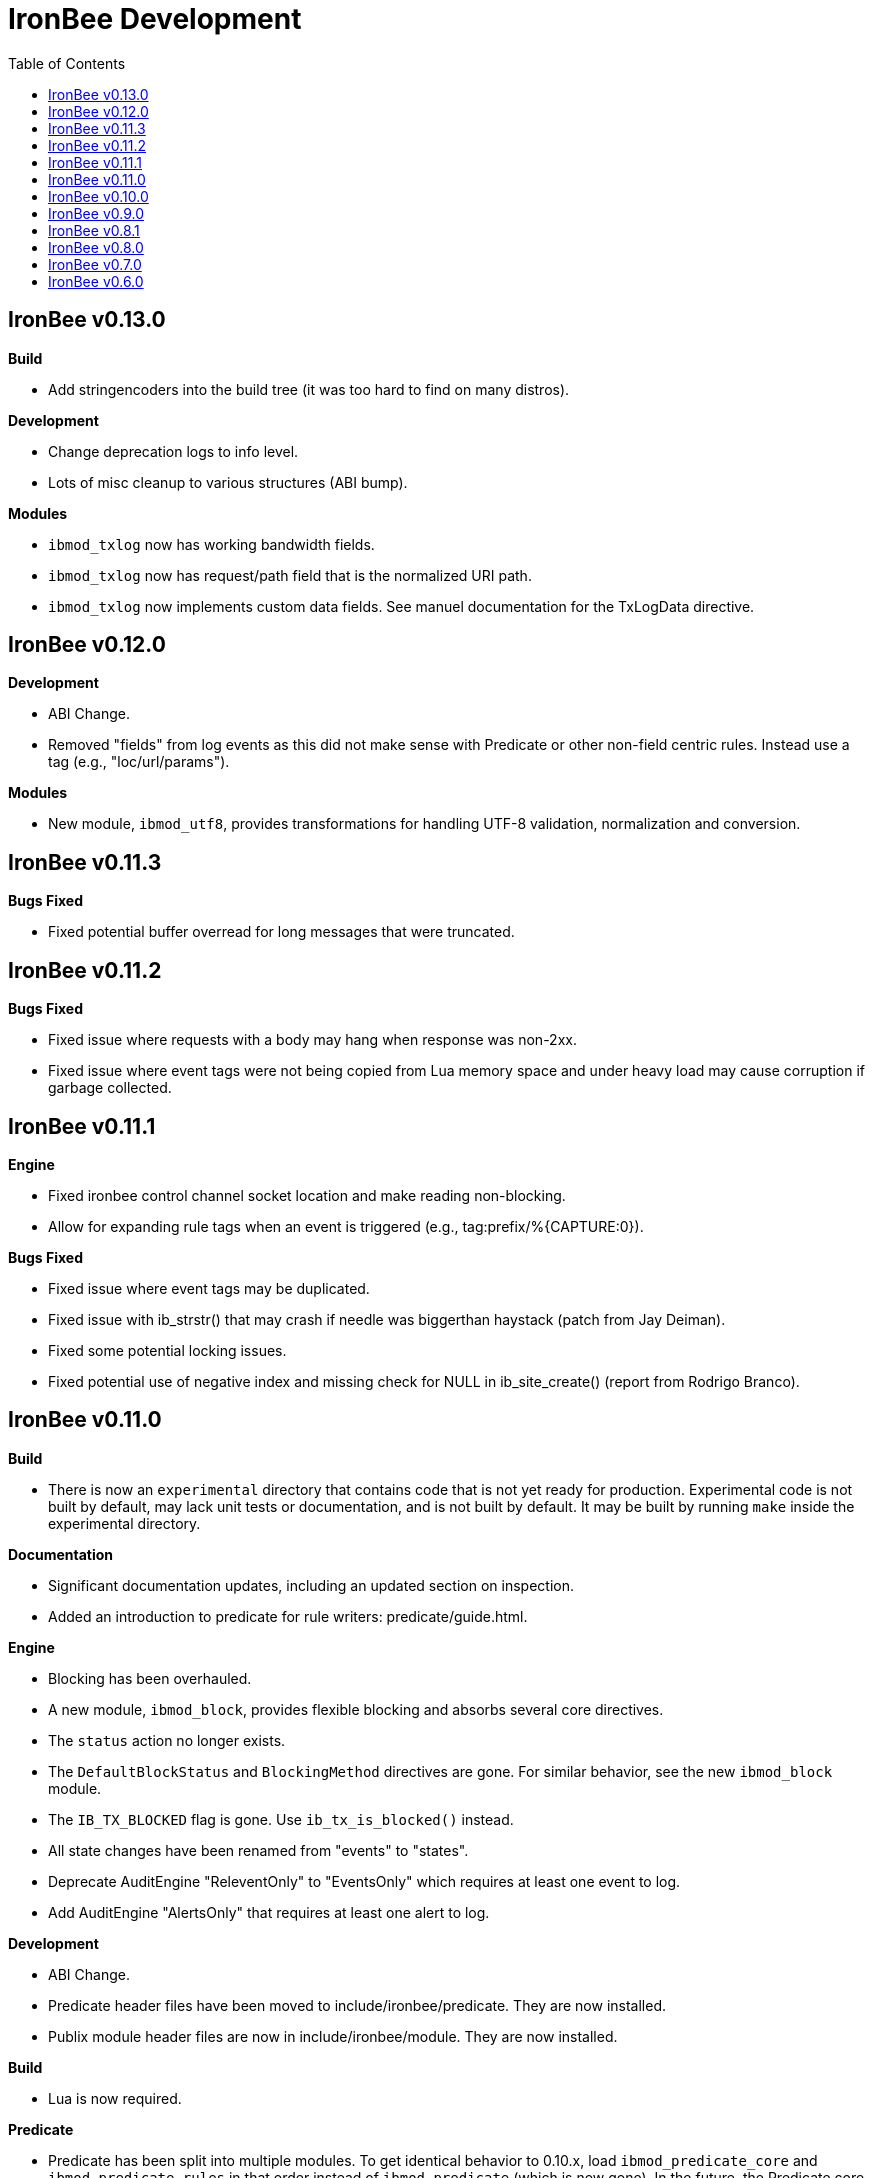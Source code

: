 ////
This file is intended to be read in HTML via translation with asciidoc.
////

= IronBee Development
:toc2:

== IronBee v0.13.0

**Build**

- Add stringencoders into the build tree (it was too hard to find on many distros).

**Development**

- Change deprecation logs to info level.
- Lots of misc cleanup to various structures (ABI bump).

**Modules**

- `ibmod_txlog` now has working bandwidth fields.
- `ibmod_txlog` now has request/path field that is the normalized URI path.
- `ibmod_txlog` now implements custom data fields. See manuel documentation for the TxLogData directive.

== IronBee v0.12.0

**Development**

- ABI Change.
- Removed "fields" from log events as this did not make sense with Predicate or other non-field centric rules. Instead use a tag (e.g., "loc/url/params").

**Modules**

- New module, `ibmod_utf8`, provides transformations for handling UTF-8 validation, normalization and conversion.

== IronBee v0.11.3

**Bugs Fixed**

- Fixed potential buffer overread for long messages that were truncated.

== IronBee v0.11.2

**Bugs Fixed**

- Fixed issue where requests with a body may hang when response was non-2xx.
- Fixed issue where event tags were not being copied from Lua memory space and under heavy load may cause corruption if garbage collected.

== IronBee v0.11.1

**Engine**

- Fixed ironbee control channel socket location and make reading non-blocking.
- Allow for expanding rule tags when an event is triggered (e.g., tag:prefix/%{CAPTURE:0}).

**Bugs Fixed**

- Fixed issue where event tags may be duplicated.
- Fixed issue with ib_strstr() that may crash if needle was biggerthan haystack (patch from Jay Deiman).
- Fixed some potential locking issues.
- Fixed potential use of negative index and missing check for NULL in ib_site_create() (report from Rodrigo Branco).

== IronBee v0.11.0

**Build**

- There is now an `experimental` directory that contains code that is not yet ready for production.  Experimental code is not built by default, may lack unit tests or documentation, and is not built by default.  It may be built by running `make` inside the experimental directory.

**Documentation**

- Significant documentation updates, including an updated section on inspection.
- Added an introduction to predicate for rule writers: predicate/guide.html.

**Engine**

- Blocking has been overhauled.
  - A new module, `ibmod_block`, provides flexible blocking and absorbs several core directives.
  - The `status` action no longer exists.
  - The `DefaultBlockStatus` and `BlockingMethod` directives are gone.  For similar behavior, see the new `ibmod_block` module.
  - The `IB_TX_BLOCKED` flag is gone.  Use `ib_tx_is_blocked()` instead.
- All state changes have been renamed from "events" to "states".
- Deprecate AuditEngine "ReleventOnly" to "EventsOnly" which requires at least one event to log.
- Add AuditEngine "AlertsOnly" that requires at least one alert to log.

**Development**

- ABI Change.
- Predicate header files have been moved to include/ironbee/predicate.  They are now installed.
- Publix module header files are now in include/ironbee/module.  They are now installed.

**Build**

- Lua is now required.

**Predicate**

- Predicate has been split into multiple modules.  To get identical behavior to 0.10.x, load `ibmod_predicate_core` and `ibmod_predicate_rules` in that order instead of `ibmod_predicate` (which is now gone).  In the future, the Predicate core may be used for other tasks than the rule injection system, while still taking advantage of a single (per-context) DAG across all Predicate modules.
- `PredicateAssertValid` has been removed.  The behavior became always on in 0.10.x and now the results are now logged rather than written to a file, so there is no reason to need a directive to choose the file.

**IronBee++**

- Added `Engine::register_rule_ownership()` and `Engine::register_rule_injection()` which cover `ib_rule_register_ownership_fn()` and `ib_rule_register_injection_fn()`, respectively.

**Modules**

- A new module, `ibmod_clipp_test_support` has been added which defined the actions and operators previously only available inside clipp.  The `clipp_test` framework automatically loads this module.
- Remove deprecated `SQLiPatternSet` directive in favor of renamed `LibInjectionFingerprintSet` directive from the libinjection module.
- The pcre module now exposes two transformations: `filterValueRx` and `filterNameRx` which can be used to select items from lists by value or name.

== IronBee v0.10.0

**Build**

- The --with-ossp-uuid configure option has now been changed to --with-uuid-config and expects the path for uuid-config.

- You can now mark APIs deprecated with IB_DEPRECATED(message).  The message will be used if supported by the compiler. Use: -Werror,-Wdeprecated-declarations

        void foobar(void) IB_DEPRECATED("use barfoo() instead");

        file.c:123:5: error: 'foobar' is deprecated: use barfoo() instead [-Werror,-Wdeprecated-declarations]
        foobar();
        ^

**Engine**

- Added a unix dgram socket to control the IronBee engine manager from other processes.
- Filters no longer support regular expressions.

**Major API Changes**

- A generic interface to memory management has been added, `ib_mm_t`, and is now used almost everywhere that `ib_mpool_t *` was.  See `mm.h`, `mm_mpool.h`, `mm_mpool_lite.h`, and `memory_manager.hpp`.
- Actions, Operators, and Transformations have been made consistent with each other.  Notable changes: instance destruction is now bound to the memory manager used to create the instance; and a C++ API for Action is added.

**Modules**

- Added XSS support from libinjection via new is_xss operator.
- Added constant module to support configuration time constants.
- Added `write_clipp` module which adds actions to write out current transaction or connection in CLIPP PB format.
- The `libinjection` module now supports optinal confidence ratings for each pattern.  Simply add a space and the rating (0 to 100) after each line.
- The `@is_sqli` operator (`libinjection` module) now supports capture.  The matching fingerprint will be stored under the `fingerprint` key and the confidence under the `confidence` key.
- Renamed the `libinjection` module directive `SQLiPatternSet` (now deprecated) to `LibInjectionFingerprintSet` to better match libinjection terminology and directive naming conventions.
- You can now use the simple module name instead of the full module filename with LoadModule (e.g., `LoadModule rules` vs `LoadModule ibmod_rules.so`). The filename is still supported as well.

**Predicate**

*Warning: Breaks backwards compatibility.*  Simple expressions should continue to work.  Expressions involving deprecations or that manipulate ValueLists will break.

Predicate has been significantly overhauled.  Notable changes are below, but see the documentation for details.

- All documentation has been updated.  It has all been moved to asciidoc.  See `introduction.html`, `reference.html`, and `lua_frontend.html`.
- Result of nodes is now a single value rather than a ValueList.  This change simplifies several things and avoids parsing ambiguities with list literals.
- Null is now written as `:` to allow `null` to be used as a name while maintaining a simple grammar.
- Both null and the empty list are falsy.
- Named literals are now supported, e.g., `foo:5`.
- List literals are now supported, e.g., `args:[a:1 b:2]`.
- Almost all calls now transform if all their arguments are literals.  The main exceptions are the IronBee calls.
- Many calls now allow any argument to be dynamic.  The main exceptions are regular expressions, operator names, and transformation names.
- Many documentation improvements: See `reference.txt` and `lua_frontend.txt`.
- All Lua expression objects now have methods for functions.
- The Lua shortcuts for operators and transformations have been removed.  Use `P.Operator` and `P.Transformation` instead.  These issued deprecation warnings in 0.9.
- The Lua deprecated utility routines such as `P.define` are now removed.  Use `PUtil.Define` instead.  These issued deprecation warnings in 0.9.
- The Value API has significantly changed.  See `value.hpp`.
- There is a new framework for easily writing calls.  See `functional.hpp`.
- The predicate module now generates a separate graph for every context.  This has no semantic effect at the moment, but will allow future features that make use of the context, e.g., configuration time policy evaluation.  On the downside, it significantly increases memory usage.

**TrafficServer Plugin**

- Wired in support for the engine manager control channel.

**Util**

- Added an alternative memory pool, `ib_mpool_lite_t`.  A lite memory pool lacks most of the features of `ib_mpool_t`, but has simpler code and lower memory overhead.  They are intended as a superior choice for when only a small number of allocations will be, e.g., for a temporary memory pool that is used only within a function.

**Lua**

- Added `getTransactionId()` and `getConnectionId()` to the transaction API.

**Deprecated Items Removed**

- Operator `ee_match_any` deprecated alias was removed.  You must now use `ee`.

- Directive `HTTPStatusCodeContents` deprecated alias was removed.  You must now use `ErrorPageMap`.

- Directive `LuaCommitRules` deprecated alias was removed as it is no longer required to commit rules.


== IronBee v0.9.0

**Build**

- Added `--with-boost-thread-suffix` to support packaging of `libboost_thread.so` without or without the `-mt` suffix.

- Ruby 1.9 now required.  This is a build dependency only; IronBee does not require Ruby to be used.  Build is now fully compatible with Ruby 2.0.  If you need to use alternative ruby or gem binaries, those can specified by setting RUBY and GEM in configure, e.g., 'configure RUBY=/usr/bin/ruby19 GEM=/usr/bin/gem19'.

- Added `--disable-ruby-code` and `--enable-ruby-code` configure options.  If `--disable-ruby-code` is specified, then ruby dependencies will not be checked and ruby based tests will not be run.  If `--enable-ruby-code` is specified, then dependencies will be checked and configure will fail if they are not present.  If neither option is specified, then dependencies will be checked but will not be fatal; tests will be run if all dependencies pass.

**Engine**

- The data field layer (rule targets) has been overhauled.  Data fields are now known as 'vars'.  Expansions and filters should be significantly faster.  `InitVarIndexed` and `InitCollectionIndexed` have been removed; their normal versions now Index automatically.

- Added API to load a module from a symbol rather than a file (`ib_module_load_from_sym()`) and an API to load a symbol from a file without initializing the module (`ib_module_file_to_sym()`).

- Rules claimed by alternative rule systems are allowed to not have a phase.  It is up to the alternative rule system to check the phase.

- All `void **` parameters have been replaced with `void *` parameters.  This allows them to be used to output to specific pointer types without a cast.

- Engine will now warn if loading a module compiled for a different version and error and refuse to load a module compiled for a different ABI.

- Moved request_header_finished_event after site context selection so that it has the correct configuration context.  Additionally added a request_header_process_event before site context selection to be used to process any header data prior to site context selection (e.g., normalize hostname, etc.)

- `ib_txdata_t` has been replaced with a `const char*`, `size_t` pair of arguments in all places.

- The parsed content interface (`parsed_content.h`) has been changed to take `ib_mpool_t` in place of `ib_tx_t`.  The header structures and methods have also been refactored to simpler names.

- Added rule tracing.  To use, configure IronBee with --enable-rule-trace.  This will add instrumentation code to the rule engine and enable the `RuleTrace` and `RuleTraceFile` directives.  `RuleTrace` takes a rule id as a parameter and enables tracing for that rule.  Traces will be output at the end of each transaction to either stderr or the file specified by `RuleTraceFile`.  Output is CSV of local ip, local port, remote ip, remote port, transaction id, rule id, number of times rule was evaluated, and total number of microseconds spent evaluating rule.  `RuleTraceFile` is context specific.

- Server callbacks now take pointer-length strings rather than NUL-terminated strings.

- Change buffer limit actions from Reject/RollOver to FlushAll/FlushPartial.

**Predicate**

- The Field call is now known as Var.  Field continues to exist as an alias for Var.

- Predicate now supports phaseless rules.  Phaseless rules will execute as early as possible.

- The long form of Var is now supported, allowing specification of a wait and final phase.

- A variety of simplifying transformations have been added.

- Added new directive, `PredicateTrace` which takes either "" (stderr) or a path and writes out a trace file of what Predicate is doing.  See `predicate/ptrace.pdf`.

- Fixed bug causing Predicate rules to fire multiple times.

- Predicate evaluation state has been moved out of the Node subclasses and into a NodeEvalState class.  This improves const correctness and removes the dependence of Predicate on specific multithreading approaches.  In particular, Predicate now works with continuation approaches.

- Utility functions like P.define(...) are moving to a new namespace (PUtil) and will all start with uppercase letters (e.g., PUtil.Define(...)).  Deprecation warnings are enabled and old naming conventions should be changed to the new format.

- Predicate now fires a Predicate rule for each value in the valuelist of the top node for that rule instead of only once.

- There is now a `set_predicate_vars` action.  This action can be placed as the **first** action.  It will set the `PREDICATE_VALUE` and `PREDICATE_VALUE_NAME` for each value in the valuelist.  These vars may then be used by other actions for that rule.
**Lua**

- LuaCommitRules is deprecated and should not be used. Lua rules are committed to the engine automatically at the end of every Lua file parse.

**Core**

- The trasnformation ifloor is now an available action that returns an number instead of a float.
- The trasnformation iceil is now an available action that returns an number instead of a float.
- The trasnformation iround is now an available action that returns an number instead of a float.
- The trasnformation floor is now aliased to ifloor and should be considered deprecated.
- The trasnformation ceil is now aliased to iceil and should be considered deprecated.
- The trasnformation round is now aliased to iround and should be considered deprecated.

**Servers**

- TrafficServer: Compatible with 4.1.x.
- TrafficServer: Added support for writting ironbee transaction logs.

**Fast**

- Added `extract_waggle.rb` to extract fast patterns from waggle rules and updated `build.rb` to use appropriately for `.lua` and `.waggle` files.

- Added support for Lua/Waggle to `suggest.rb`.  Use `suggest.rb --lua`.

**CLIPP**

- Added ClippScript, a Ruby DSL for creating CLIPP inputs.  See `clipp/clippscript.md`.

- view:summary now adds a "CLIPP INPUT" prefix to each summary line.

- Clipp Test now has support for asserting on a per-input basis.  See `assert_log_every_input_match` and `assert_log_every_input_no_match`.

- Added `@add` and `@addmissing` modifiers to add headers (always and conditionally, respectively).

- ClippTest is now more usable outside of `make check`.  Previously, ClippTest required `top_builddir` and `abs_top_builddir` to be defined in the environment and used the former for output and the latter for finding `clipp` and modules.  Now, if the former is missing, the current directory is used instead; if the latter is missing, ClippTest will try to use an installed IronBee's `clipp` and modules.

- The `clipp_announce` action now supports variable expansions.

**IronBee++**

- The `IBPPTestFixture` class used in IronBee++ test fixtures has been promoted to part of the public API as `IronBee::TestFixture`.  This makes it easier for other IronBee++ based code to write unit tests.
- `ConfigurationParser::create()` no longer informs the engine that configuration has started; `ConfigurationParser::destroy()` no longer informs the engine that configuration has finished.  Instead, use the new methods `Engine::configuration_started()` and `Engine::configuration_finished()`.  This change brings IronBee++ in line with C API semantics and will be useful for future support of other configuration modes.

- `IronBee::Server` now has methods for setting callbacks to C++ functionals.

- Added initial ParserSuite support: a function to translate a sequence of ParserSuite headers to a sequence of `IronBee::ParserHeader`s.

**Docs**

- Converted docbook manual to asciidoc.  This is built with `make ref-manual`.

== IronBee v0.8.1

**Build**

* Use EXTRA_LDFLAGS from apxs, but do not use non-existent library search paths.

**Engine**

* Do not process events when there is no data.

**Rule Engine**

* Fixed issues blocking outside of rules in response (XRules).

**XRules**

* Fixed path comparison that should have been a prefix match.

**Waggle**

* Fixed capture action (really a modifier).
* Fixed loop detection in follows().

**Bugs**

* Fixed a mis-placed assert() in whitespace removal.

**Clipp**

* Fixed issues with assert_log_evry_input_no_match.

**LibHTP**

* Updated LibHTP parser to v0.5.9.

== IronBee v0.8.0

**Deprecations**

* The 'ac' module (deprecated in 0.7.0) has been removed.
* Directive "DefaultBlockStatus 403" is repaced by "BlockingMethod status=403"

**Build**

* Modules and plugins are now installed into libexec instead of lib.

* New macros are available, `NONULL` and `ALL_NONNULL_ATTRIBUTE`, for telling
  gcc and clang that certain parameters should never be NULL.  Some APIs
  (e.g., mpool, hash) make use of these new macros.

**Predicate**

* A new rule injection system, Predicate, was added.  Predicate provides a
  functional approach to writing rules and is designed to make rule logic
  composition and reuse easier and provide performance benefits.  See
  `predicate/predicate.md` for an overview.

**Engine Manager**

* An engine manager has been added.  The engine manager provides the ability
  for server plugins to easily handle reconfigurations.  Upon receiving
  notification of the reconfigure event, the server asks the engine manager
  to create a new IronBee engine.  If successful, the manager will then make
  the new engine current, and will destroy old engines once they are no longer
  used.

* The Traffic Server plugin has been modified to use the engine manager.

**Engine**

* Operators have been overhauled.  They are now entirely independent of the
  rule engine and can be called by any code.  The API has been significantly
  simplified as well.

* Added `ib_module_config_initialize()`.  This function provides an
  alternative approach to initializing module configuration data.  The
  original (still existent) method is to store an initial configuration data
  value and length in the module structure.  The new approach is to call
  this function in the module initialization handler.

* Modules now provide their static `ib_module_t` as a `const ib_module_t *`
  instead of an `ib_module_t *`.  The engine makes its own copy rather than
  reusing the static.  This change allows simultaneous use of modules by
  multiple engines.

* The context hook functions have been removed from the module initialization
  structures, and have been replaced with context hook registration functions.

* As part of the provider removal project, the matcher provider was
  removed -- nothing was using it; the parser provider was removed -- modhtp
  now provides parsing via engine hooks; and the audit log provider was
  removed -- audit logging is now contained entirely within core.

* Added indexed data fields which allows modules to register data field keys
  that are known at configuration time for rapid lookup.  Most pre-defined
  fields have been set as indexed.  Module authors that create fields should
  consider registering those keys as indexed during initialization via:
  `ib_data_register_indexed(ib_engine_data_configuration_get(ib), "my key")`.
  Custom data fields can be indexed via the `InitVarIndexed` and
  `InitCollectionIndexed` directives.

* Transformations have been overhauled: output flags have been removed;
  callback data is now the final argument; input flags have been changed to
  a single bool; added accessors; `ib_transformation_transform()` has been renamed to
  `ib_transformation_execute()` and now handles lists properly; separated creation and
  registration similar to operators.

* All `ib_hook_xxx_unregister()` functions have been removed.

**Util**

* Add external iterator support for hash.  See `ib_hash_iterator*`.
  `ib_hash_get()` and `ib_hash_get_ex()` now support NULL for the value
  argument to allow for membership tests.

* Hash keys are now consistently `const char *` instead of a mix of
  `const char *` and `const void *`.

* Hash now supports callback data for key hashing and equality.

**IronBee++**

* IronBee++ includes full support for operators and adds an optional
  functional based interface that can significantly simplify operator
  definitions, especially in C++11.

* Module delegates are now constructed on module initialization rather than
  load.  As a result, the `initialize()` method is no longer called.  This
  change makes it easier to write modules that function in multiple engine
  environments.

* Added static `Module::with_name(engine, name)` to acquire a module of a
  given name, i.e., `ib_engine_module_get()`.

* `convert_exception()` now only requires a ConstEngine instead of an Engine.

* Added `IronBee::Hash<T>`.

* Exceptions can now have a transaction or configuration parser attached to
  them (`errinfo_configuration_parser` and `errinfo_transaction`) which will
  be used to improve the log message.  Also, logging can be prevented by not
  attaching an `errinfo_what`.

* IronBee++ includes full support for transformations.

**CLIPP**

* Added `-e path` which causes `clipp` to handle consumer errors differently.
  On the first error, `clipp` will write the last input to `path` in protobuf
  format and exit.

* Added `@clipp_print` operator to IronBee modifier and consumer which outputs
  its argument and input to standard out.

* Added `writeraw` consumer to IronBee which outputs traffic as raw files in a specified directory.

**Other**

* Added `example_modules` directory with example modules.

* Major test organization overhaul.  The `tests` directory now holds only
  common test code. Module tests now in `modules/tests`, engine tests in
  `engine/tests`, and utility tests in `util/tests`.

* CLIPP based tests now use more meaningful filenames.  Filenames for the
  same test now use the same identifier.  Numbers in identifiers are
  incremental rather than random and identifiers now include the name of the
  test.

* CLIPP based tests no longer require modhtp.

* Added `ibmod_ps` ("ps" stands for ParserSuite), a module of mini parsers
  exposed as operators.  Can be used to validate format of any string and,
  via captures, to parse it into components.

* Various clean up and bug fixes.

== IronBee v0.7.0

**Deprecations**

* The `ac` module is deprecated.  It will emit a warning if loaded.

**Documentation**

* Syntax added to all operators.

* Preface added.

**Build**

* libhtp is now configured as part of configure stage rather than build
  stage.  In addition, libhtp will make use of any configure options.  Use
  ``./configure --help=recursive`` to see libhtp specific configure options.

* Extensive cleanup regarding use of `CFLAGS`, `CXXFLAGS`, etc.  Those
  variables are now respected and may be specified at configure or make time.
  Several configure options used to control those variables have been removed
  in favor of directly setting them.

* Warning settings changed to `-Wall -Wextra`.  `-Werror` will be enabled on
  newer compilers (any clang or gcc 4.6 or later).

* Build system now compatible with automake 1.13.  In addition, IronBee will
  take advantage of the new parallel test harness if automake 1.13 is used.

* Configure now checks for `ruby`, `gem`, and `ruby_protobuf` gem if C++ code
  is enabled.

* Configure now checks for `libcurl` and `yajl` and only enabled RIAK support
  if present.

* The Clang Thread Sanitizer is now supported.  However, a few tests cause
  false positives or break the thread sanitizer.  Pass
  `--enable-thread-sanitizer-workaround` to `configure` to disable these
  tests.  See the thread sanitizer documentation for how to enable it.

* Several unneeded checks removed.

**Configuration**

* Added `InspectionEngineOptions` to set the defaults for the inspection
  engine.

* Added `IncludeIfExists` directive to include a file only if it exists and is
  accessible.  This allows for inclusion of optional files.

**Engine**

* `ib_tx_t::data` has changed from a generic hash to an array indexed by
  module index.  This change puts it in line with per-module engine data and
  per-module context data.  `ib_tx_data_set()` and `ib_tx_data_get()` can be
  used by modules to read/write this data.

* Added RIAK kvstore.

* Several fixes to dynamic collections in the DPI.

* Lua rule support moved from the rule component to the Lua module.  The rules
  component gained support for modules to register arbitrary external rule
  drivers (see `ib_rule_register_external_driver()`), which the Lua module
  now uses.

* Data fields were cleaned up and refactored.  Notable changes to the public
  API include:

  * All capture related data routines have been moved to capture.h and begin
    `ib_capture` instead of `ib_data`.
  * Several transformation functions have been moved to transformation.h and
	to `ib_tfn` from `ib_data`.
  * All remaining data routines are now in `data.h` instead of `engine.h`.
  * All public `dpi` fields are now `data`.
  * To disambiguate, previous module data code has moved from `data` to
    `module_data`.

* Added managed collections which allow TX collections to be automatically
  populated / persisted.

* Added a core collection manager which takes one or more name=value pairs,
  and will automatically populate a collection with the specified name/value
  pairs.

* Added a core collection manager which takes a JSON formatted file,
  will automatically populate a collection from the content of the file.
  Optionally, the collection can persist to the collection, as well.

* Removed backward compatibility support for the `ip=` and `port=` parameters
  to the Hostname directive.

* Removed backward compatibility support for `=+` to the `SetVar` action.

* Logging overhaul.

  * For servers, use `ib_log_set_logger` and `ib_log_set_loglevel` to setup
    custom loggers.  Provider interface is gone.
  * For configuration writers, use `Log` and `LogLevel`; `DebugLog` and
    `DebugLogLevel` are gone.  `LogHandler` is also gone.
  * For module writers, use `ib_log_vex` instead of `ib_log_vex_ex`.  Include
    `log.h` for logging routines.
  * For engine developers, logging code is now in `log.c` and `log.h`.

* LogEvents has been refactored to use a direct API rather than a provider.

* Added utility functions that wrap YAJL, using it to decode JSON into an
  `ib_list_t` of `ib_field_t` pointers, and to encode an `ib_list_t` of
  `ib_field_t` pointers into JSON.

* Added `@match` and `@imatch` operators to do string-in-set calculations.

* Added `@istreq`, a string insensitive version of `@streq`.

* Support for unparsed data has been removed from IronBee.

  * The `ib_conndata_t` type has been removed.
  * `ib_conn_data_create()` has been removed.
  * The `ib_state_conndata_hook_fn_t` function typedef has been removed.
  * The `ib_hook_conndata_register()` and `ib_hook_conndata_unregister()
`    functions have been removed.
  * The `ib_state_notify_conn_data_in()` and `ib_state_notify_conn_data_out()
`    functions have been removed.

* The libhtp library has been updated to 0.5.

* All memory pool routines now assert fail instead of returning `EINVAL` when
  passed NULLs for require arguments.

**Modules**

* The `pcre` module has been updated to use the new transaction data API.

* The `pcre` module `dfa` operator now supports captures.

* Added a 'persist' module, which implements a collection manager that can
  populate and persist a collection using a file-system kvstore.

* Added a 'fast' module which supports rapid selection of rules to evaluate
  based on Aho-Corasick patterns.  See below and `fast/fast.html`.

* Added a module implementing libinjection functionality to aid in detecting
  SQL injection. This module exposes the `normalizeSqli` and the
  `normalizeSqliFold` transformations as well as the `is_sqli` operator.

* Added a module implementing Ivan Ristic's sqltfn library for normalizing
  SQL to aid in detecting SQL injection. This module exposes the
  `normalizeSqlPg` transformation.

* The `htp` module has been vastly reworked to work properly with libhtp 0.5.

**Fast**

* Added a variety of support for the fast rule system (the fast module
  described above is the runtime component).  Support includes utilities to
  suggest fast patterns for rules and for easy generation of the fast automata
  needed by the fast module.  See above and `fast/fast.html`.

**IronBee++**

* Moved catch, throw, and data support from internals to public.  These
  routines are not needed if you only use IronBee++ APIs but are very useful
  when accessing the IronBee C API from C++.

* Fixed bug with adding to `List<T>` where `T` was a `ConstX` IronBee++ class.

**Automata**

* Intermediate format and Eudoxus now support arbitrary automata metadata in
  the form of key-value pairs.  All command line generators include an
  `Output-Type` metadata key with value set to the output type as defined by
  `ee`.  `ee` now defaults to using this metadata to determine output type.
  This changes increments the Eudoxus format version and, as such, is not
  compatible with compiled automata from earlier versions.

* Eudoxus output callbacks are now passed the engine.

* Added `ia_eudoxus_all_outputs()` to iterate through every output in an
  automata.  `ee -L` can be used to do this from the command line.

* Added '\\iX' to Aho Corasick patterns which matches upper case of X and
  lower case of X for any X in A-Za-z.

* Added '\$' to Aho Corasick patterns which matches CR or NL.

* Added union support to Aho Corasick patterns, e.g., `[A-Q0-5]`.

**Clipp**

* All generators except `pb` now produced parsed events.  Use `@unparse` to
  get the previous behavior.  But note that IronBee no longer supports
  unparsed events.

* Several tests have been added, including a randomized test of IronBee in
  both single and multithreaded mode (`test_holistic`).

* The parse modifier now generates a complete set of events even if some of them are data less.  For example, if no headers are present provided in
  connection data, clipp will still produce a `REQUEST_HEADERS` event; before
  this change it would not.

**Other**

* The old CLI (ibcli) has been removed.

* Removed FTRACE code.

* Various bug fixes and cleanup.

== IronBee v0.6.0

**Build**

* IronBee++ and CLIPP are now built by default.  Use `--disable-cpp` to
  prevent.

* Build system now handles boost and libnids libraries better.  New
  `--with-boost-suffix` configuration option.

* Removed a number of unnecessary checks in configure.

* Included libhtp source, so this is no longer required.

**Engine**

* Enhanced support for buffering request/response data, including
  runtime support via the setflag action.

* Added initial support for persistent data. (see:
  `include/ironbee/kvstore.h`)

* Partial progress towards rework of configuration state transitions.
  Currently implicit.  Next version should be gone completely.

* Events can now be suppressed by setting the `suppress` field.

* Directory creation (`ib_util_mkpath`) rewritten.

**Rules, Configuration and Logging**

* Enhanced rule engine diagnostics logging (`RuleEngineLogData`,
  `RuleEngineLogLevel`).

* Simplified Hostname directive by moving IP/Port to a new
  Service directive.  For 0.6.x only, support the "ip=" and "port="
  parameters to the Hostname directive for backward compatibility with 0.5.x.

* Enhanced configuration context selection, which now takes Site,
  Service, Hostname and Location into account.

* Added an `InitVar` directive to set custom fields at config time.

* `SetVar` `=+` operator changed to `+=`.  Also added `-=` and `*=`.  For
  0.6.x only, support `=+` for backward compatibility with 0.5.x.

* Added floating point field type; removed unsigned field type.  Note that
  floating point values do not support eq and ne.

* The `ne` operator now correctly compares numbers.

* Initial support for implicit type conversions in operators.

* Fixed `pmf` operator so that relative filenames are based on
  config file location vs CWD.

* Enhanced PCRE matching to support setting limits.

* `AuditLogFileMode` now works.

* Default of `AuditEngine` is now `RelevantOnly`.

* Cleaned up audit log format, removing event level action and adding
  transaction level action, message, tags and threat level.

**Lua**

* Updated luajit code to v2.0.0.

* Enhanced Lua rule API with more access to internals.

**Modules**

* Enhanced GeoIP module to use O1/O01 country codes when
  lookups fail.

**Servers**

* Added support for regexp based header editing.

* Rewrote Apache httpd server module for httpd 2.4.

**Automata**

* Added IronAutomata framework for building, modifying, and executing automata
  (see: `automata/doc/example.md`).  Currently works as stand alone library
  but is not integrated into IronBee.

**CLIPP**

* CLIPP manual updated. (see: `clipp/clipp.md`)

* CLIPP tests now provide more information about failures.

**IronBee++**

* Support for new site API.

* Support for new float field type.

**Documentation**

* Added CHANGES file.

* Many manual updates.

* Doxygen dependency calculation fixed.  `make doxygen` in `docs` should now
  run only if files have changed.

* Removed long deprecated `fulldocs` doxygen.  Use `external` or `internal`
  instead.

* Updated to doxygen 1.8.1.

**Other**

* Various bug fixes and code cleanup.


